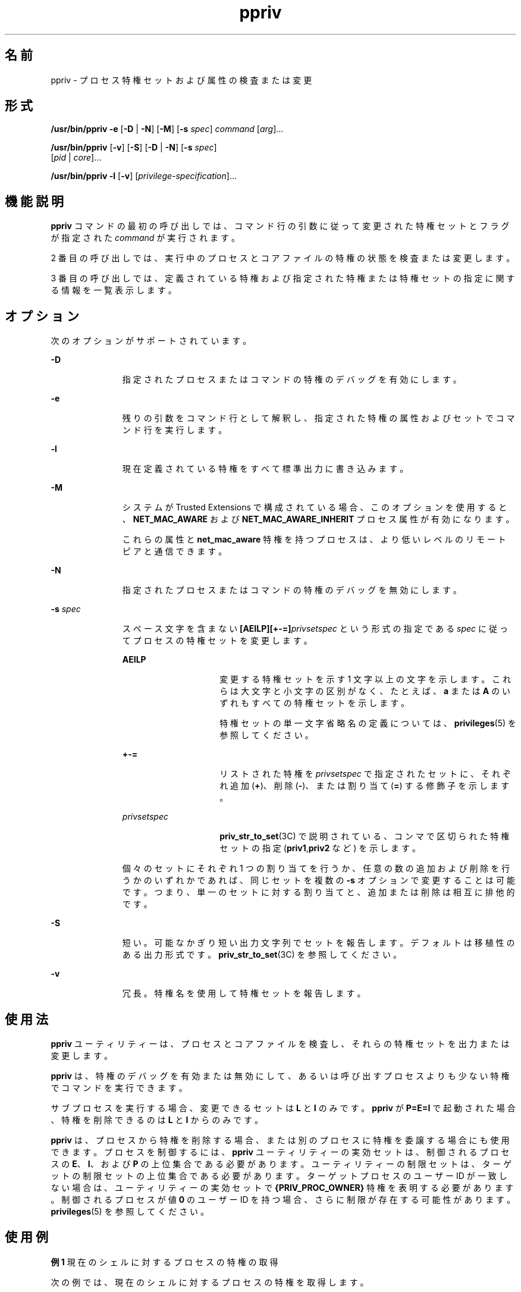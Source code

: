 '\" te
.\" Copyright (c) 2008, 2011, Oracle and/or its affiliates. All rights reserved.
.TH ppriv 1 "2011 年 3 月 25 日" "SunOS 5.11" "ユーザーコマンド"
.SH 名前
ppriv \- プロセス特権セットおよび属性の検査または変更
.SH 形式
.LP
.nf
\fB/usr/bin/ppriv\fR \fB-e\fR [\fB-D\fR | \fB-N\fR] [\fB-M\fR] [\fB-s\fR \fIspec\fR] \fIcommand\fR [\fIarg\fR]...
.fi

.LP
.nf
\fB/usr/bin/ppriv\fR [\fB-v\fR] [\fB-S\fR] [\fB-D\fR | \fB-N\fR] [\fB-s\fR \fIspec\fR] 
     [\fIpid\fR | \fIcore\fR]...
.fi

.LP
.nf
\fB/usr/bin/ppriv\fR \fB-l\fR [\fB-v\fR] [\fIprivilege-specification\fR]...
.fi

.SH 機能説明
.sp
.LP
\fBppriv\fR コマンドの最初の呼び出しでは、コマンド行の引数に従って変更された特権セットとフラグが指定された \fIcommand\fR が実行されます。
.sp
.LP
2 番目の呼び出しでは、実行中のプロセスとコアファイルの特権の状態を検査または変更します。
.sp
.LP
3 番目の呼び出しでは、定義されている特権および指定された特権または特権セットの指定に関する情報を一覧表示します。
.SH オプション
.sp
.LP
次のオプションがサポートされています。
.sp
.ne 2
.mk
.na
\fB\fB-D\fR\fR
.ad
.RS 11n
.rt  
指定されたプロセスまたはコマンドの特権のデバッグを有効にします。
.RE

.sp
.ne 2
.mk
.na
\fB\fB-e\fR\fR
.ad
.RS 11n
.rt  
残りの引数をコマンド行として解釈し、指定された特権の属性およびセットでコマンド行を実行します。
.RE

.sp
.ne 2
.mk
.na
\fB\fB-l\fR\fR
.ad
.RS 11n
.rt  
現在定義されている特権をすべて標準出力に書き込みます。
.RE

.sp
.ne 2
.mk
.na
\fB\fB-M\fR\fR
.ad
.RS 11n
.rt  
システムが Trusted Extensions で構成されている場合、このオプションを使用すると、\fBNET_MAC_AWARE\fR および \fBNET_MAC_AWARE_INHERIT\fR プロセス属性が有効になります。
.sp
これらの属性と \fBnet_mac_aware\fR 特権を持つプロセスは、より低いレベルのリモートピアと通信できます。
.RE

.sp
.ne 2
.mk
.na
\fB\fB-N\fR \fR
.ad
.RS 11n
.rt  
指定されたプロセスまたはコマンドの特権のデバッグを無効にします。
.RE

.sp
.ne 2
.mk
.na
\fB\fB-s\fR \fIspec\fR\fR
.ad
.RS 11n
.rt  
スペース文字を含まない \fB[AEILP][+-=]\fR\fIprivsetspec\fR という形式の指定である \fIspec\fR に従ってプロセスの特権セットを変更します。
.sp
.ne 2
.mk
.na
\fB\fBAEILP\fR\fR
.ad
.RS 15n
.rt  
変更する特権セットを示す 1 文字以上の文字を示します。これらは大文字と小文字の区別がなく、たとえば、\fBa\fR または \fBA\fR のいずれもすべての特権セットを示します。
.sp
特権セットの単一文字省略名の定義については、\fBprivileges\fR(5) を参照してください。
.RE

.sp
.ne 2
.mk
.na
\fB\fB+-=\fR\fR
.ad
.RS 15n
.rt  
リストされた特権を \fIprivsetspec\fR で指定されたセットに、それぞれ追加 (\fB+\fR)、削除 (\fB-\fR)、または割り当て (\fB=\fR) する修飾子を示します。
.RE

.sp
.ne 2
.mk
.na
\fB\fIprivsetspec\fR\fR
.ad
.RS 15n
.rt  
\fBpriv_str_to_set\fR(3C) で説明されている、コンマで区切られた特権セットの指定 (\fBpriv1\fR,\fBpriv2\fR など) を示します。
.RE

個々のセットにそれぞれ 1 つの割り当てを行うか、任意の数の追加および削除を行うかのいずれかであれば、同じセットを複数の \fB-s\fR オプションで変更することは可能です。つまり、単一のセットに対する割り当てと、追加または削除は相互に排他的です。
.RE

.sp
.ne 2
.mk
.na
\fB\fB-S\fR\fR
.ad
.RS 11n
.rt  
短い。可能なかぎり短い出力文字列でセットを報告します。デフォルトは移植性のある出力形式です。\fBpriv_str_to_set\fR(3C) を参照してください。
.RE

.sp
.ne 2
.mk
.na
\fB\fB-v\fR\fR
.ad
.RS 11n
.rt  
冗長。特権名を使用して特権セットを報告します。
.RE

.SH 使用法
.sp
.LP
\fBppriv\fR ユーティリティーは、プロセスとコアファイルを検査し、それらの特権セットを出力または変更します。
.sp
.LP
\fBppriv\fR は、特権のデバッグを有効または無効にして、あるいは呼び出すプロセスよりも少ない特権でコマンドを実行できます。
.sp
.LP
サブプロセスを実行する場合、変更できるセットは \fBL\fR と \fBI\fR のみです。\fBppriv\fR が \fBP=E=I\fR で起動された場合、特権を削除できるのは \fBL\fR と \fBI\fR からのみです。
.sp
.LP
\fBppriv\fR は、プロセスから特権を削除する場合、または別のプロセスに特権を委譲する場合にも使用できます。プロセスを制御するには、\fBppriv\fR ユーティリティーの実効セットは、制御されるプロセスの \fBE\fR、\fBI\fR、および \fBP\fR の上位集合である必要があります。ユーティリティーの制限セットは、ターゲットの制限セットの上位集合である必要があります。ターゲットプロセスのユーザー ID が一致しない場合は、ユーティリティーの実効セットで \fB{PRIV_PROC_OWNER}\fR 特権を表明する必要があります。制御されるプロセスが値 \fB0\fR のユーザー ID を持つ場合、さらに制限が存在する可能性があります。\fBprivileges\fR(5) を参照してください。
.SH 使用例
.LP
\fB例 1 \fR現在のシェルに対するプロセスの特権の取得
.sp
.LP
次の例では、現在のシェルに対するプロセスの特権を取得します。

.sp
.in +2
.nf
example$ \fBppriv $$\fR
387:   -sh
flags = <none>
         E: basic
         I: basic
         P: basic
         L: all
.fi
.in -2
.sp

.LP
\fB例 2 \fRシェルの継承可能な実効セットからの特権の削除
.sp
.LP
次の例では、シェルの継承可能な実効セットから特権を削除します。

.sp
.in +2
.nf
example$ \fBppriv -s EI-proc_session $$\fR 
.fi
.in -2
.sp

.sp
.LP
サブプロセスはまだ親シェルを検査できますが、親に影響を及ぼすことはできません。親は \fBppriv\fR の子プロセスよりも多い特権を Permitted セットに持っているためです。

.sp
.in +2
.nf
example$ \fBtruss -p $$\fR
truss: permission denied: 387

example$ \fBppriv $$\fR
387:   -sh
flags = <none>
         E: basic,!proc_session
         I: basic,!proc_session
         P: basic
         L: all
.fi
.in -2
.sp

.LP
\fB例 3 \fR特権のデバッグを使用したプロセスの実行
.sp
.LP
次の例では、特権のデバッグを有効にしてプロセスを実行します。

.sp
.in +2
.nf
example$ \fBppriv -e -D cat /etc/shadow\fR
cat[418]: missing privilege "file_dac_read" (euid = 21782),
                    needed at ufs_access+0x3c
cat: cannot open /etc/shadow
.fi
.in -2
.sp

.sp
.LP
特権のデバッグのエラーメッセージは、現在のプロセスの制御端末に送信されます。\fBneeded at\fR アドレス指定は、カーネル実装のアーティファクトであり、ソフトウェアの更新後にいつでも変更できます。

.sp
.LP
システムコール番号は、\fB/etc/name_to_sysnum\fR を使用するとシステムコールにマップできます。

.LP
\fB例 4 \fR現在のゾーンで使用可能な特権の一覧表示
.sp
.LP
次の例では、現在のゾーンで使用可能な特権を一覧表示します (\fBzones\fR(5) を参照)。大域ゾーンで実行すると、定義されているすべての特権が一覧表示されます。

.sp
.in +2
.nf
example$ \fBppriv -l zone\fR
 ... listing of all privileges elided ...
.fi
.in -2
.sp

.LP
\fB例 5 \fR特権に対応したプロセスの検査
.sp
.LP
次の例では、特権に対応したプロセスを検査します。

.sp
.in +2
.nf
example$ \fBppriv -S `pgrep rpcbind`\fR


928:    /usr/sbin/rpcbind
flags = PRIV_AWARE
        E: net_privaddr,proc_fork,sys_nfs
        I: none
        P: net_privaddr,proc_fork,sys_nfs
        L: none
.fi
.in -2
.sp

.sp
.LP
フラグの説明については、\fBsetpflags\fR(2) を参照してください。

.SH 終了ステータス
.sp
.LP
次の終了値が返されます。
.sp
.ne 2
.mk
.na
\fB\fB0\fR\fR
.ad
.RS 12n
.rt  
正常終了。
.RE

.sp
.ne 2
.mk
.na
\fB0 以外\fR
.ad
.RS 12n
.rt  
エラーが発生しました。
.RE

.SH ファイル
.sp
.ne 2
.mk
.na
\fB\fB/proc/*\fR\fR
.ad
.RS 23n
.rt  
プロセスファイル
.RE

.sp
.ne 2
.mk
.na
\fB\fB/etc/name_to_sysnum\fR\fR
.ad
.RS 23n
.rt  
システムコール名と番号のマッピング
.RE

.SH 属性
.sp
.LP
属性についての詳細は、\fBattributes\fR(5) を参照してください。
.sp

.sp
.TS
tab() box;
cw(2.75i) |cw(2.75i) 
lw(2.75i) |lw(2.75i) 
.
属性タイプ属性値
_
使用条件system/core-os
_
インタフェースの安定性下記を参照。
.TE

.sp
.LP
呼び出しは「確実」です。出力は「不確実」です。
.SH 関連項目
.sp
.LP
\fBgcore\fR(1), \fBtruss\fR(1), \fBsetpflags\fR(2), \fBpriv_str_to_set\fR(3C), \fBproc\fR(4), \fBattributes\fR(5), \fBprivileges\fR(5), \fBzones\fR(5)
